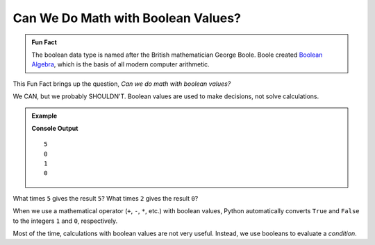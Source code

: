 Can We Do Math with Boolean Values?
===================================

.. admonition:: Fun Fact

   The boolean data type is named after the British mathematician George Boole. Boole
   created `Boolean Algebra <https://en.wikipedia.org/wiki/Boolean_algebra>`__,
   which is the basis of all modern computer arithmetic.

This Fun Fact brings up the question, *Can we do math with boolean values?*

We CAN, but we probably SHOULDN'T. Boolean values are used to make decisions,
not solve calculations.

.. admonition:: Example

   .. sourcecode:: python
      :linenos:

      print(True*5)
      print(False*2)
      print(True + False)
      print(True * False)

   **Console Output**

   ::

      5
      0
      1
      0

What times ``5`` gives the result ``5``? What times ``2`` gives the result
``0``?

When we use a mathematical operator (``+``, ``-``, ``*``, etc.) with boolean
values, Python automatically converts ``True`` and ``False`` to the integers
``1`` and ``0``, respectively.

Most of the time, calculations with boolean values are not very useful.
Instead, we use booleans to evaluate a *condition*.
